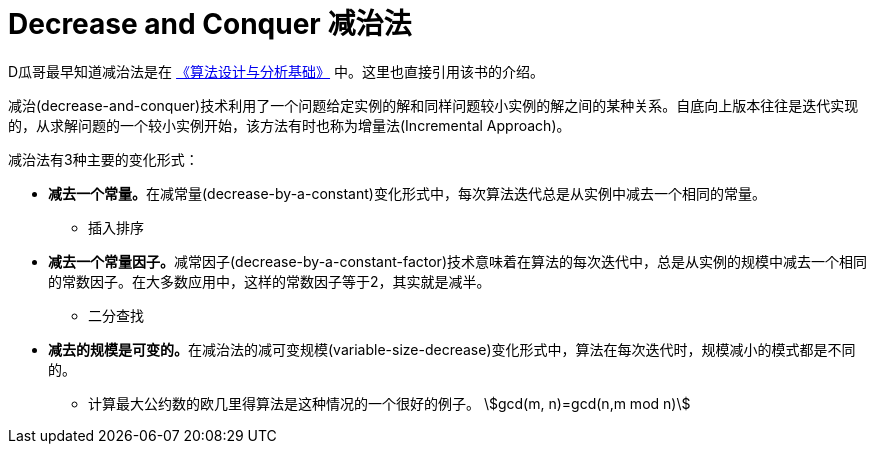 [#0000-21-decrease-and-conquer]
= Decrease and Conquer 减治法

D瓜哥最早知道减治法是在 https://book.douban.com/subject/26337727/[《算法设计与分析基础》^] 中。这里也直接引用该书的介绍。

减治(decrease-and-conquer)技术利用了一个问题给定实例的解和同样问题较小实例的解之间的某种关系。自底向上版本往往是迭代实现的，从求解问题的一个较小实例开始，该方法有时也称为增量法(Incremental Approach)。

减治法有3种主要的变化形式：

* **减去一个常量。**在减常量(decrease-by-a-constant)变化形式中，每次算法迭代总是从实例中减去一个相同的常量。
** 插入排序
* **减去一个常量因子。**减常因子(decrease-by-a-constant-factor)技术意味着在算法的每次迭代中，总是从实例的规模中减去一个相同的常数因子。在大多数应用中，这样的常数因子等于2，其实就是减半。
** 二分查找
* **减去的规模是可变的。**在减治法的减可变规模(variable-size-decrease)变化形式中，算法在每次迭代时，规模减小的模式都是不同的。
** 计算最大公约数的欧几里得算法是这种情况的一个很好的例子。 stem:[gcd(m, n)=gcd(n,m mod n)]

